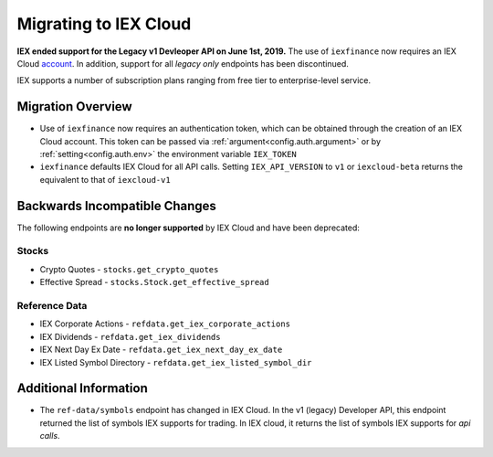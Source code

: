.. _migrating:

Migrating to IEX Cloud
======================

**IEX ended support for the Legacy v1 Devleoper API on June 1st, 2019.** The
use of ``iexfinance`` now requires an IEX Cloud account_. In
addition, support for all *legacy only* endpoints has been discontinued.

IEX supports a number of subscription plans ranging from free tier to
enterprise-level service.

.. _account: https://iexcloud.io/pricing/


.. _migrating.basics:

Migration Overview
------------------

* Use of ``iexfinance`` now requires an authentication token, which
  can be obtained through the creation of an IEX Cloud account. This token can be passed via :ref:`argument<config.auth.argument>` or by
  :ref:`setting<config.auth.env>` the environment variable ``IEX_TOKEN``
* ``iexfinance`` defaults IEX Cloud for all API calls. Setting
  ``IEX_API_VERSION`` to ``v1`` or ``iexcloud-beta``
  returns the equivalent to that of ``iexcloud-v1``



.. _migrating.incompatible:

Backwards Incompatible Changes
------------------------------

The following endpoints are **no longer supported** by IEX Cloud and have been
deprecated:

Stocks
~~~~~~

* Crypto Quotes - ``stocks.get_crypto_quotes``
* Effective Spread - ``stocks.Stock.get_effective_spread``

Reference Data
~~~~~~~~~~~~~~

* IEX Corporate Actions - ``refdata.get_iex_corporate_actions``
* IEX Dividends - ``refdata.get_iex_dividends``
* IEX Next Day Ex Date - ``refdata.get_iex_next_day_ex_date``
* IEX Listed Symbol Directory - ``refdata.get_iex_listed_symbol_dir``


.. _migrating.additional_info:

Additional Information
----------------------

- The ``ref-data/symbols`` endpoint has changed in IEX Cloud. In the v1
  (legacy) Developer API, this endpoint returned the list of symbols IEX
  supports for trading. In IEX cloud, it returns the list of symbols IEX
  supports for *api calls*.


